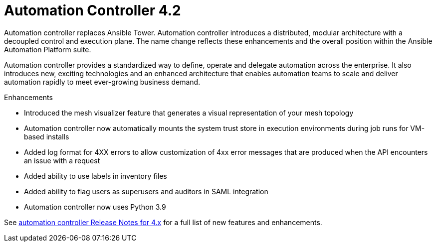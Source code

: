 [[controller-420-intro]]
= Automation Controller 4.2

Automation controller replaces Ansible Tower.
Automation controller introduces a distributed, modular architecture with a decoupled control and execution plane.
The name change reflects these enhancements and the overall position within the Ansible Automation Platform suite.

Automation controller provides a standardized way to define, operate and delegate automation across the enterprise. It also introduces new, exciting technologies and an enhanced architecture that enables automation teams to scale and deliver automation rapidly to meet ever-growing business demand.

.Enhancements

* Introduced the mesh visualizer feature that generates a visual representation of your mesh topology
* Automation controller now automatically mounts the system trust store in execution environments during job runs for VM-based installs
* Added log format for 4XX errors to allow customization of 4xx error messages that are produced when the API encounters an issue with a request
* Added ability to use labels in inventory files
* Added ability to flag users as superusers and auditors in SAML integration
* Automation controller now uses Python 3.9

See link:https://docs.ansible.com/automation-controller/latest/html/release-notes/relnotes.html#release-notes-for-4-x[automation controller Release Notes for 4.x] for a full list of new features and enhancements.
